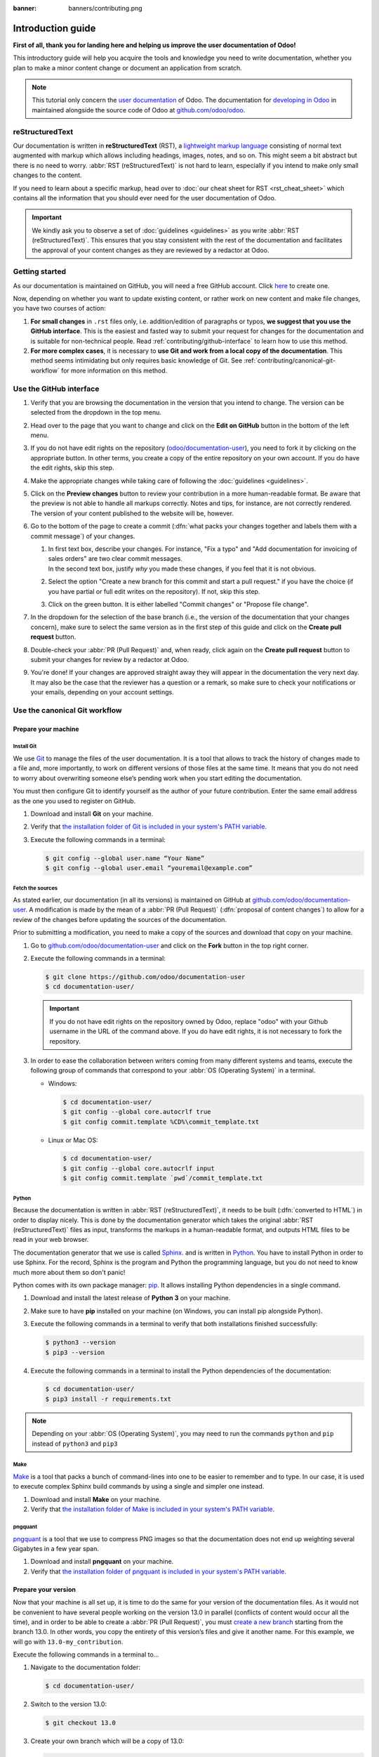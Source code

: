 :banner: banners/contributing.png

==================
Introduction guide
==================

**First of all, thank you for landing here and helping us improve the user documentation of Odoo!**

This introductory guide will help you acquire the tools and knowledge you need to write
documentation, whether you plan to make a minor content change or document an application from
scratch.

.. note::
   This tutorial only concern the `user documentation
   <https://www.odoo.com/documentation/user/index.html>`_ of Odoo. The documentation for `developing
   in Odoo <https://www.odoo.com/documentation/master/index.html>`_ in maintained alongside the
   source code of Odoo at `github.com/odoo/odoo <https://github.com/odoo/odoo/tree/master/doc>`_.

.. _contributing/rst-intro:

reStructuredText
================

Our documentation is written in **reStructuredText** (RST), a `lightweight markup language
<https://en.wikipedia.org/wiki/Lightweight_markup_language>`_ consisting of normal text augmented
with markup which allows including headings, images, notes, and so on. This might seem a bit
abstract but there is no need to worry. :abbr:`RST (reStructuredText)` is not hard to learn,
especially if you intend to make only small changes to the content.

If you need to learn about a specific markup, head over to :doc:`our cheat sheet for RST
<rst_cheat_sheet>` which contains all the information that you should ever need for the user
documentation of Odoo.

.. important::
   We kindly ask you to observe a set of :doc:`guidelines <guidelines>` as you write :abbr:`RST
   (reStructuredText)`. This ensures that you stay consistent with the rest of the documentation and
   facilitates the approval of your content changes as they are reviewed by a redactor at Odoo.

.. seealso::
   - :doc:`rst_cheat_sheet`
   - :doc:`guidelines`

.. _contributing/getting-started:

Getting started
===============

As our documentation is maintained on GitHub, you will need a free GitHub account. Click `here
<https://github.com/join>`_ to create one.

Now, depending on whether you want to update existing content, or rather work on new content and
make file changes, you have two courses of action:

#. **For small changes** in ``.rst`` files only, i.e. addition/edition of paragraphs or typos, **we
   suggest that you use the GitHub interface**. This is the easiest and fasted way to submit your
   request for changes for the documentation and is suitable for non-technical people. Read
   :ref:`contributing/github-interface` to learn how to use this method.
#. **For more complex cases**, it is necessary to **use Git and work from a local copy of the
   documentation**. This method seems intimidating but only requires basic knowledge of Git. See
   :ref:`contributing/canonical-git-workflow` for more information on this method.

.. _contributing/github-interface:

Use the GitHub interface
========================

#. Verify that you are browsing the documentation in the version that you intend to change. The
   version can be selected from the dropdown in the top menu.

   .. image:: media/version-selector.png

#. Head over to the page that you want to change and click on the **Edit on GitHub** button in the
   bottom of the left menu.

   .. image:: media/edit-on-github.png

#. If you do not have edit rights on the repository (`odoo/documentation-user
   <https://github.com/odoo/documentation-user>`_), you need to fork it by clicking on the
   appropriate button. In other terms, you create a copy of the entire repository on your own
   account. If you do have the edit rights, skip this step.

   .. image:: media/fork-repository.png

#. Make the appropriate changes while taking care of following the :doc:`guidelines <guidelines>`.

#. Click on the **Preview changes** button to review your contribution in a more human-readable
   format. Be aware that the preview is not able to handle all markups correctly. Notes and tips,
   for instance, are not correctly rendered. The version of your content published to the website
   will be, however.

#. Go to the bottom of the page to create a commit (:dfn:`what packs your changes together and
   labels them with a commit message`) of your changes.

   #. | In first text box, describe your changes. For instance, "Fix a typo" and "Add documentation
        for invoicing of sales orders" are two clear commit messages.
      | In the second text box, justify *why* you made these changes, if you feel that it is not
        obvious.
   #. Select the option "Create a new branch for this commit and start a pull request." if you have
      the choice (if you have partial or full edit writes on the repository). If not, skip this
      step.
   #. Click on the green button. It is either labelled "Commit changes" or "Propose file change".

   .. image:: media/commit-changes.png

#. In the dropdown for the selection of the base branch (i.e., the version of the documentation that
   your changes concern), make sure to select the same version as in the first step of this guide
   and click on the **Create pull request** button.

   .. image:: media/select-branches-base.png

#. Double-check your :abbr:`PR (Pull Request)` and, when ready, click again on the **Create pull
   request** button to submit your changes for review by a redactor at Odoo.

   .. image:: media/create-pull-request.png

#. You're done! If your changes are approved straight away they will appear in the documentation the
   very next day. It may also be the case that the reviewer has a question or a remark, so make sure
   to check your notifications or your emails, depending on your account settings.

.. _contributing/canonical-git-workflow:

Use the canonical Git workflow
==============================

.. _contributing/prepare-machine:

Prepare your machine
--------------------

.. _contributing/install-git:

Install Git
~~~~~~~~~~~

We use `Git <https://en.wikipedia.org/wiki/Git>`_ to manage the files of the user documentation.
It is a tool that allows to track the history of changes made to a file and, more importantly, to
work on different versions of those files at the same time. It means that you do not need to worry
about overwriting someone else’s pending work when you start editing the documentation.

You must then configure Git to identify yourself as the author of your future contribution. Enter
the same email address as the one you used to register on GitHub.

#. Download and install **Git** on your machine.
#. Verify that `the installation folder of Git is included in your system's PATH variable
   <win-add-to-path_>`_.
#. Execute the following commands in a terminal:

   .. code-block:: console

      $ git config --global user.name “Your Name”
      $ git config --global user.email “youremail@example.com”

.. _contributing/fetch-sources:

Fetch the sources
~~~~~~~~~~~~~~~~~

As stated earlier, our documentation (in all its versions) is maintained on GitHub at
`github.com/odoo/documentation-user <https://github.com/odoo/documentation-user>`_. A modification
is made by the mean of a :abbr:`PR (Pull Request)` (:dfn:`proposal of content changes`) to allow for
a review of the changes before updating the sources of the documentation.

Prior to submitting a modification, you need to make a copy of the sources and download that copy on
your machine.

#. Go to `github.com/odoo/documentation-user <https://github.com/odoo/documentation-user>`_ and
   click on the **Fork** button in the top right corner.

   .. image:: media/fork-button.png

#. Execute the following commands in a terminal:

   .. code-block:: console

      $ git clone https://github.com/odoo/documentation-user
      $ cd documentation-user/

   .. important::
      If you do not have edit rights on the repository owned by Odoo, replace "odoo" with your
      Github username in the URL of the command above. If you do have edit rights, it is not
      necessary to fork the repository.

#. In order to ease the collaboration between writers coming from many different systems and teams,
   execute the following group of commands that correspond to your :abbr:`OS (Operating System)` in
   a terminal.

   - Windows:

     .. code-block:: doscon

        $ cd documentation-user/
        $ git config --global core.autocrlf true
        $ git config commit.template %CD%\commit_template.txt

   - Linux or Mac OS:

     .. code-block:: console

        $ cd documentation-user/
        $ git config --global core.autocrlf input
        $ git config commit.template `pwd`/commit_template.txt

.. _contributing/python:

Python
~~~~~~

Because the documentation is written in :abbr:`RST (reStructuredText)`, it needs to be built
(:dfn:`converted to HTML`) in order to display nicely. This is done by the documentation generator
which takes the original :abbr:`RST (reStructuredText)` files as input, transforms the markups
in a human-readable format, and outputs HTML files to be read in your web browser.

The documentation generator that we use is called `Sphinx <http://www.sphinx-doc.org/en/master/>`_.
and is written in `Python <https://en.wikipedia.org/wiki/Python_(programming_language)>`_. You have
to install Python in order to use Sphinx. For the record, Sphinx is the program and Python the
programming language, but you do not need to know much more about them so don't panic!

Python comes with its own package manager: `pip
<https://en.wikipedia.org/wiki/Pip_(package_manager)>`_. It allows installing Python dependencies in
a single command.

#. Download and install the latest release of **Python 3** on your machine.
#. Make sure to have **pip** installed on your machine (on Windows, you can install pip alongside
   Python).
#. Execute the following commands in a terminal to verify that both installations finished
   successfully:

   .. code-block:: console

      $ python3 --version
      $ pip3 --version

#. Execute the following commands in a terminal to install the Python dependencies of the
   documentation:

   .. code-block:: console

      $ cd documentation-user/
      $ pip3 install -r requirements.txt

.. note::
   Depending on your :abbr:`OS (Operating System)`, you may need to run the commands ``python`` and
   ``pip`` instead of ``python3`` and ``pip3``

.. _contributing/make:

Make
~~~~

`Make <https://en.wikipedia.org/wiki/Make_(software)>`_ is a tool that packs a bunch of
command-lines into one to be easier to remember and to type. In our case, it is used to execute
complex Sphinx build commands by using a single and simpler one instead.

#. Download and install **Make** on your machine.
#. Verify that `the installation folder of Make is included in your system's PATH variable
   <win-add-to-path_>`_.

.. _contributing/pngquant:

pngquant
~~~~~~~~

`pngquant <https://pngquant.org/>`_ is a tool that we use to compress PNG images so that the
documentation does not end up weighting several Gigabytes in a few year span.

#. Download and install **pngquant** on your machine.
#. Verify that `the installation folder of pngquant is included in your system's PATH variable
   <win-add-to-path_>`_.

.. _contributing/prepare-version:

Prepare your version
--------------------

Now that your machine is all set up, it is time to do the same for your version of the documentation
files. As it would not be convenient to have several people working on the version 13.0 in parallel
(conflicts of content would occur all the time), and in order to be able to create a :abbr:`PR
(Pull Request)`, you must `create a new branch
<https://www.atlassian.com/git/tutorials/using-branches>`_ starting from the branch 13.0. In other
words, you copy the entirety of this version’s files and give it another name. For this example, we
will go with ``13.0-my_contribution``.

Execute the following commands in a terminal to...

#. Navigate to the documentation folder:

   .. code-block:: console

      $ cd documentation-user/

#. Switch to the version 13.0:

   .. code-block:: console

      $ git checkout 13.0

#. Create your own branch which will be a copy of 13.0:

   .. code-block:: console

      $ git checkout -b 13.0-my_contribution

.. _contributing/perform-changes:

Perform your changes
--------------------

You can now perform any change you want to the documentation files. These changes must be compliant
with :abbr:`RST (reStructuredText)` syntax (see :doc:`rst_cheat_sheet`) and with our
:doc:`guidelines <guidelines>`.

.. important::
   If your changes include the addition of a new image, for instance :file:`my_image.png`, proceed
   as follows:

   #. Make sure that the image is in ``.png`` format.
   #. Execute the following commands in a terminal:

      .. code-block:: console

         $ cd path-to-the-directory-of-the-image/
         $ pngquant my_image.png

   #. Delete :file:`my_image.png`.
   #. Rename :file:`my_image-fs8.png` to :file:`my_image.png`.

.. _contributing/preview-changes:

Preview your changes
--------------------

To preview your changes in a generated documentation, proceed as follows:

#. Execute the following commands in a terminal:

   .. code-block:: console

      $ cd documentation-user/
      $ make clean
      $ make html

   .. tip::
      You can omit the :command:`make clean` command when no recent change has been made to the
      hierarchy of documentation files.

#. Fix any error or warning shown in the logs of the build.
#. Open the file :file:`documentation-user/_build/html/index.html` with your default web browser.

.. note::
   These steps have for only purpose to show you the final results of your changes. They have no
   impact on the documentation source files.

.. _contributing/submit-changes:

Submit your changes
-------------------

.. important::
   We expect you to have basic knowledge of Git, which should be enough to cover the basic flow of a
   one-time contribution. If you plan on submitting several contributions, work on older versions of
   the documentation or perform any other advanced action, we recommend you to be confident with
   Git. Help yourself with `this manual of Git <https://www.atlassian.com/git>`_ and `this
   interactive tutorial <https://learngitbranching.js.org/>`_.

#. Execute the following commands in a terminal:

   .. code-block:: console

      $ git add *
      $ git commit
      $ git push -u origin 13.0-my_contribution

#. Go to `github.com/odoo/documentation-user/pulls
   <https://github.com/odoo/documentation-user/pulls>`_ and click on the **New pull request**
   button.

   .. image:: media/new-pull-request.png

#. If you forked the base repository in the section :ref:`contributing/fetch-sources`, click on the
   link **compare across forks** If not, skip this step.

   .. image:: media/compare-across-forks.png

#. In the dropdown for the selection of the base branch (i.e., the version of the documentation that
   your changes concern), make sure to select the version that your changes target (here **13.0**).

   .. image:: media/select-branches-fork.png

#. Double-check your :abbr:`PR (Pull Request)` and, when ready, click again on the **Create pull
   request** button to submit your changes for review by a redactor at Odoo.

   .. image:: media/create-pull-request.png

#. You're done! If your changes are approved straight away they will appear in the documentation the
   very next day. It may also be the case that the reviewer has a question or a remark, so make sure
   to check your notifications or your emails, depending on your account settings.


.. _win-add-to-path: https://www.howtogeek.com/118594/how-to-edit-your-system-path-for-easy-command-line-access/
